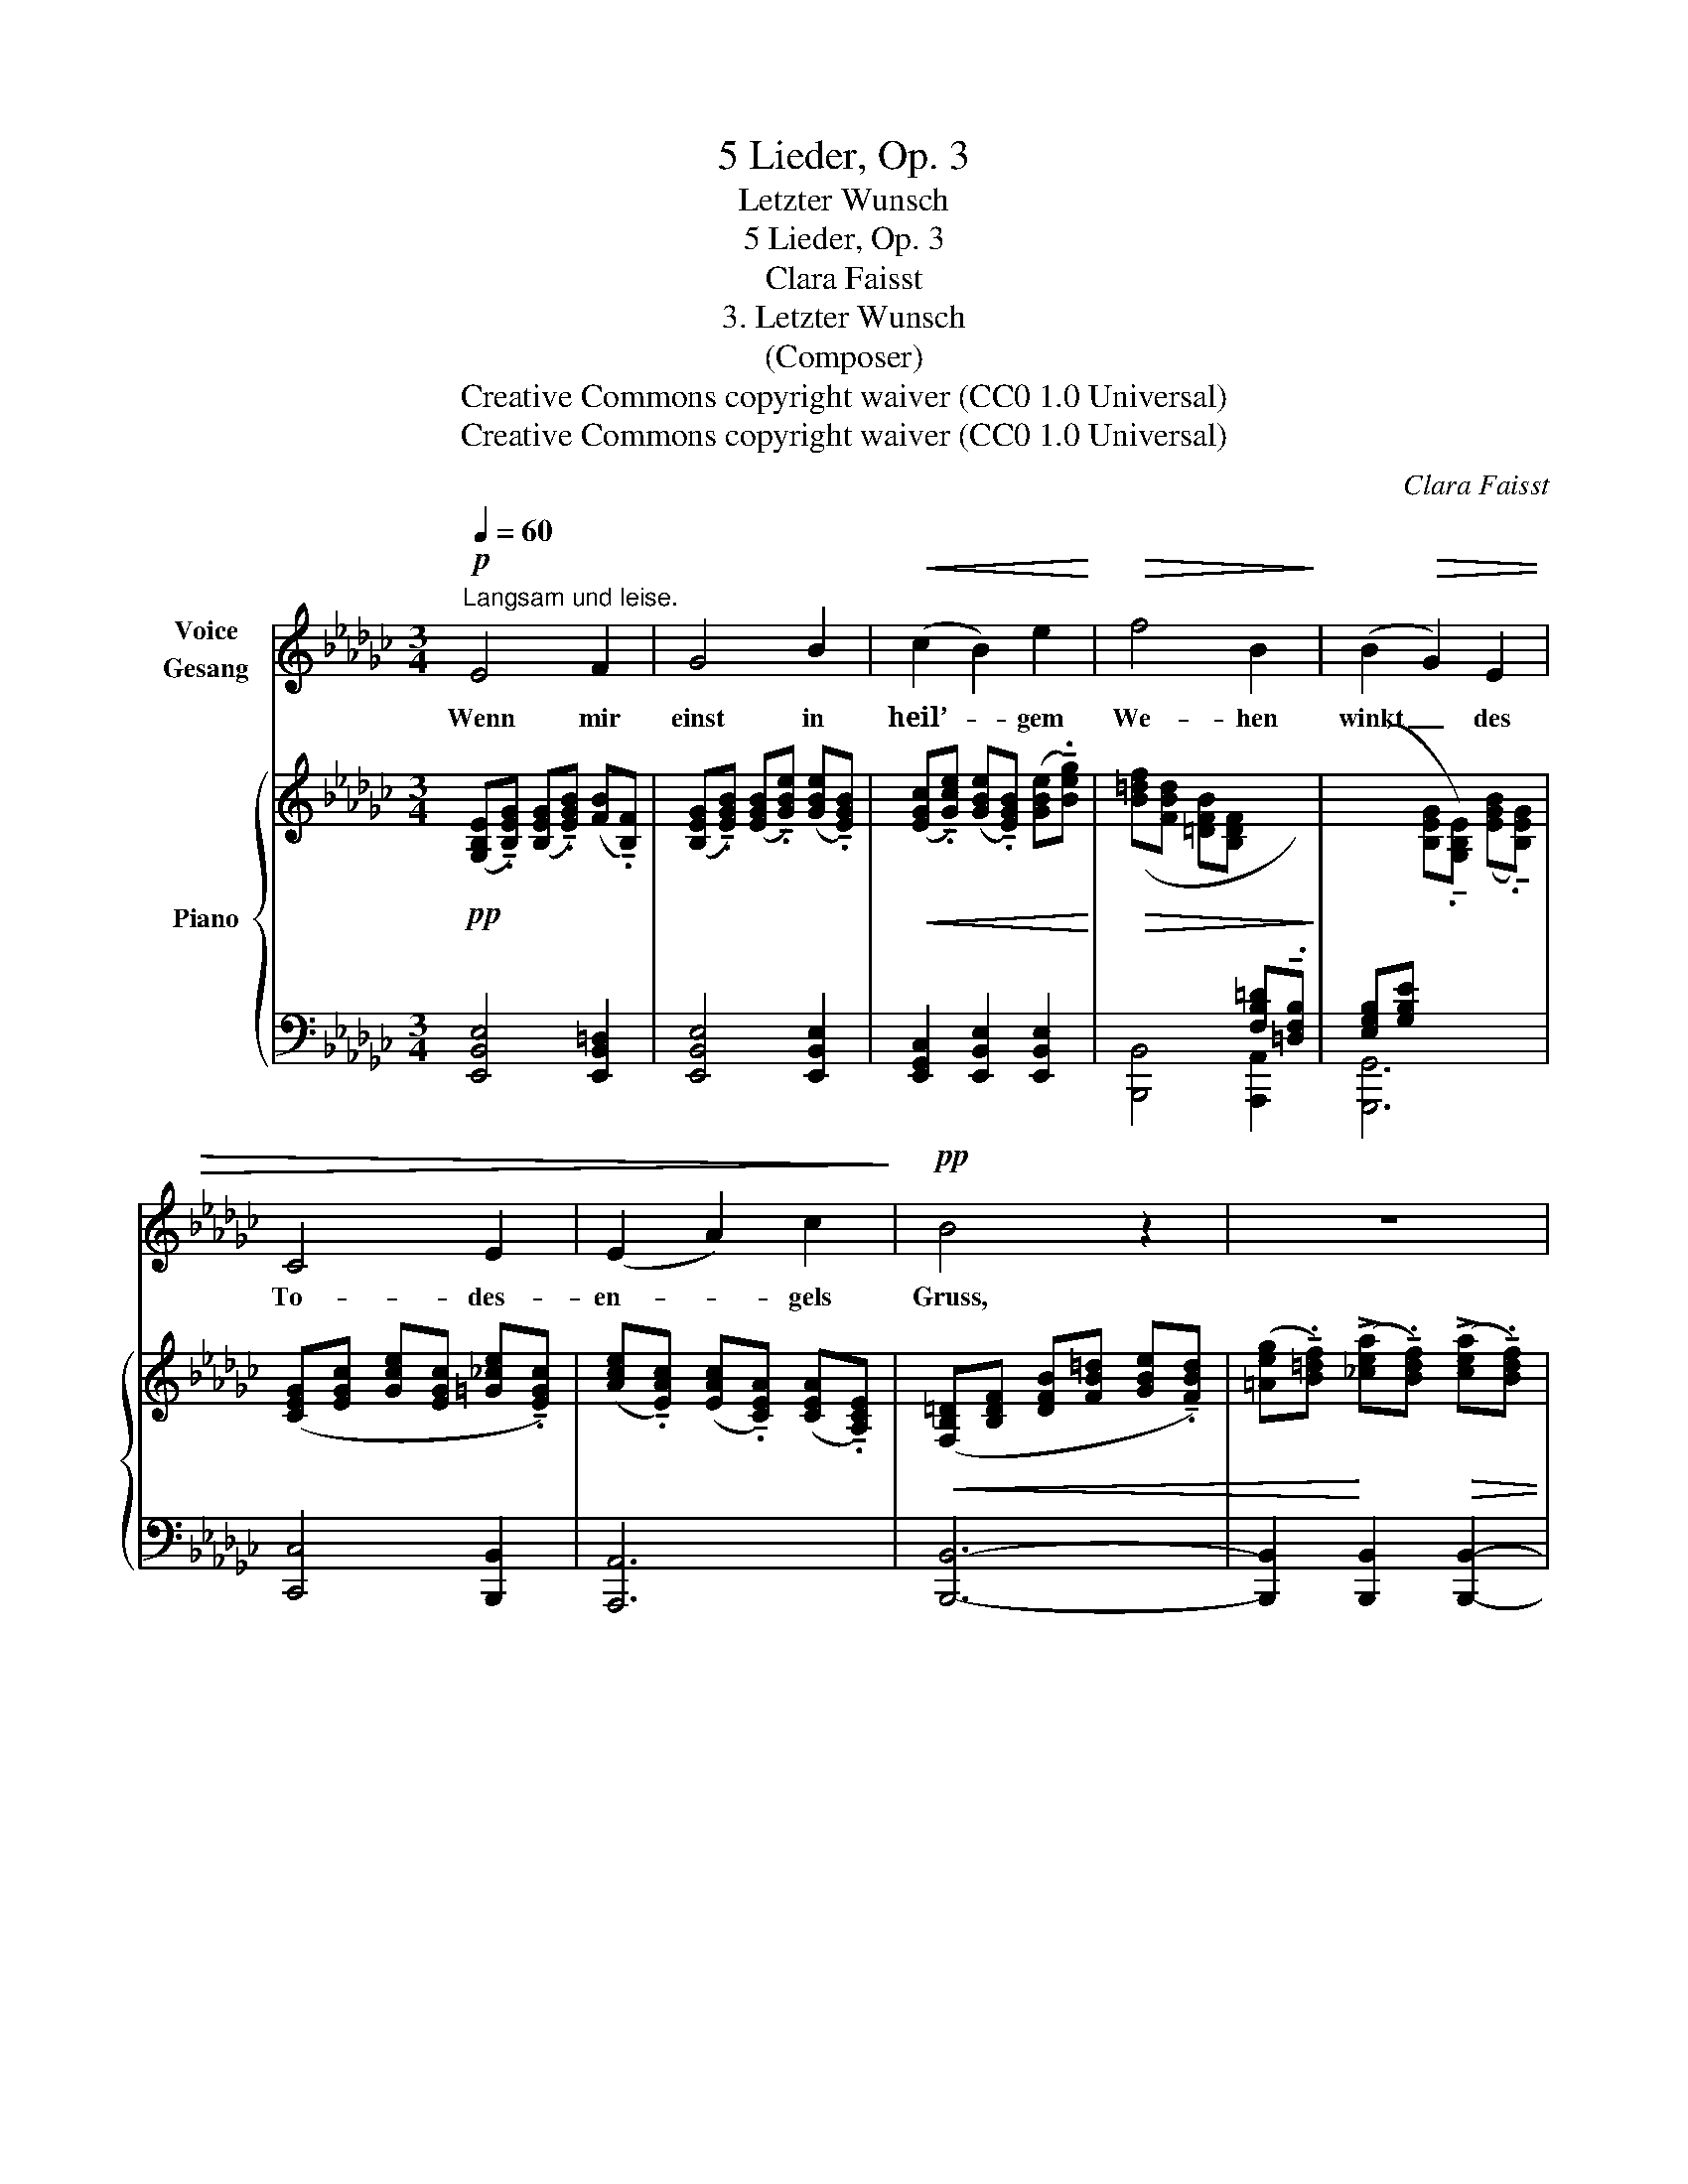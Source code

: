 X:1
T:5 Lieder, Op. 3
T:Letzter Wunsch
T:5 Lieder, Op. 3
T:Clara Faisst
T:3. Letzter Wunsch
T:(Composer)
T:Creative Commons copyright waiver (CC0 1.0 Universal)
T:Creative Commons copyright waiver (CC0 1.0 Universal)
C:Clara Faisst
Z:Clara Faisst
Z:Creative Commons copyright waiver (CC0 1.0 Universal)
%%score 1 { ( 2 4 ) | ( 3 5 ) }
L:1/8
Q:1/4=60
M:3/4
K:Gb
V:1 treble nm="Voice\nGesang"
V:2 treble nm="Piano"
V:4 treble 
V:3 bass 
V:5 bass 
V:1
"^Langsam und leise."!p! E4 F2 | G4 B2 |!<(! (c2 B2) e2!<)! |!>(! f4 B2!>)! | (B2!>(! G2) E2 | %5
w: Wenn mir|einst in|heil’- * gem|We- hen|winkt _ des|
 C4 E2 | (E2 A2) c2!>)! |!pp! B4 z2 | z6 | z6 | z6 |!pp! B,4 B,2 | (C2 E2) G2 |!>(! (C2 B,2) =A,2 | %14
w: To- des-|en- * gels|Gruss,||||wenn durch’s|dun- * kle|Tal _ ich|
[Q:1/4=58] B,4[Q:1/4=56] B, z!>)! |!p![Q:1/4=60] B4 B2 |!<(! (B2 c2) B2!<)! | e4!>(! G2!>)! | %18
w: ge- hen,|von der|Welt _ ich|schei- den|
[Q:1/4=58] (G4[Q:1/4=56] F) z ||[K:Eb]!p![Q:1/4=60] F4 F2 | (G2 B2) e2 | e2 (fe) (cA) | =A4 B2 | %23
w: muss: _|dann möcht’|je- * ne|sü- * * sse _|Wei- se|
!<(! (_c2!<)! e2)!>(! c2!>)! | B4 E2 |"^ritard."[Q:1/4=58] (_c4[Q:1/4=52] B) A[Q:1/4=56] | %26
w: hö- * ren|ich zum|letz- * ten|
"^a tempo"[Q:1/4=60] G4 z2 |!p!!<(! E4 G2 | (A2 E2) =E2 | F4 F2!<)! | %30
w: Mal,|wäh- rend|mei- * ne|See- le|
!mp!!>(! ^F4"^nach     und     nach     immer     leiser     werdend" F2 | G4 G2 | A4!>)!!p! F2 | %33
w: lei- se|auf sich|schwingt zum|
!<(! (F4 B2-!<)! |[Q:1/4=58] B2!>(! A2) c2!>)! |[Q:1/4=56] e6[Q:1/4=52] | %36
w: Him- *|* * mels-|saal.|
[Q:1/4=48] z6[Q:1/4=46][Q:1/4=44][Q:1/4=40] | z6 |] %38
w: ||
V:2
!pp! ([G,B,E]!tenuto!.[B,EG]) ([B,EG]!tenuto!.[EGB]) ([FB]!tenuto!.[B,F]) | %1
 ([B,EG]!tenuto!.[EGB]) ([EGB]!tenuto!.[GBe]) ([GBe]!tenuto!.[EGB]) | %2
!<(! ([EGc]!tenuto!.[Gce]) ([GBe]!tenuto!.[EGB]) ([GBe]!tenuto!.[Beg])!<)! | %3
!>(! ([B=df][FBd] [=DFB][B,DF][I:staff +1] [F,B,=D]!tenuto!.[=D,F,B,])!>)! | %4
 ([E,G,B,][G,B,E][I:staff -1] [B,EG]!tenuto!.[G,B,E]) ([EGB]!tenuto!.[B,EG]) | %5
 ([CEG][EGc] [Gce][EGc] [=G_ce]!tenuto!.[EGc]) | %6
 ([Ace]!tenuto!.[EAc]) ([EAc]!tenuto!.[CEA]) ([CEA]!tenuto!.[A,CE]) | %7
!<(! ([F,B,=D][B,DF] [DFB][FB=d] [GBe]!tenuto!.[FBd]) | %8
 ([=Aeg]!tenuto!.[B=df])!<)! (!>![_cea]!tenuto!.[Bdf])!>(! (!>![cea]!tenuto!.[Bdf]) | %9
 ([GBe]!tenuto!.[FB=d]) ([EGc][=DFB] [EGc]!tenuto!.[DFB])!>)! | %10
 ([CEA][B,EG] [A,_CF][G,B,E][I:staff +1] [F,A,_D]!tenuto!.[E,G,C]) |!pp! ([=D,F,B,]4 [D,F,B,]2 | %12
 [E,G,C]2 [G,CE]2[I:staff -1] [CEG]2 | [EG]4 [EG]2 | ([EG]2 [=DF]2 [B,_DF]2)) | [B,DG]4 [B,DG]2 | %16
!<(! [B,EG]2 [CEA]2!<)!!>(! [B,EG]2 | [EG]4!>)! [EG]2 | %18
"^poco rit."!<(! ([EG]4!<)!!>(! [CEF])[=CEF]!>)! || %19
[K:Eb]!pp!!<(! ([B,DF]/D/F/B/"_dolciss." d/f/b/c'/!<)!!>(! b/f/d/B/)!>)! | %20
!<(! ([EG]/E/G/B/ e/g/b/e'/!<)!!>(! b/g/f/e/)!>)! | %21
!<(! ([Ace]/C/E/A/ c/e/a/c'/!<)!!>(! a/e/c/A/)!>)! | %22
!<(! z/ (E/G/B/ e/g/b/e'/!<)!!>(! b/g/e/B/)!>)! | z/!<(! (_C/E/A/ _c/e/a/g/!<)!!>(! a/e/c/A/)!>)! | %24
!<(! z/ (B,/E/G/ B/e/g/^f/!<)!!>(! g/e/B/G/)!>)! | %25
 z/!<(! (D/=F/_A/!<)! =B/d/=f/a/!>(! f/d/B/A/)!>)! | %26
"_leggiero"!<(! ([B,G]/[EB]/[B,G]/[EB]/ [B,G]/[EB]/[B,G]/[EB]/ [=B,G]/[E=B]/[B,G]/[EB]/)!<)! | %27
!pp!!<(! ([CG]/[Ec]/[CG]/[Ec]/ [Ec]/[Ge]/[Ec]/[Ge]/ [E_d]/[Ge]/[Ed]/[Ge]/) | %28
 ([Ec]/[Ae]/[Ec]/[Ae]/ [Ec]/[Ae]/[Ec]/[Ae]/ [=Ec]/[A=e]/[Ec]/[Ae]/) | %29
 ([Fc]/[Af]/[Fc]/[Af]/ [Fc]/[Af]/[Fc]/[Af]/ [F_d]/[Af]/[Fd]/[Af]/) | %30
 ([^F^c]/[=A^f]/[Fc]/[Af]/ [Fc]/[Af]/[Fc]/[Af]/ [F=d]/[Af]/[Fd]/[Af]/) | %31
 ([Gd]/[Bg]/[Gd]/!<)!!mp![Bg]/"_poco cresc." [Gd]/[Bg]/[Gd]/[Bg]/ [Ge]/[Bg]/[Ge]/[Bg]/) | %32
"_dimin." ([Ae]/[ca]/[Ae]/[ca]/ [Ae]/[ca]/[Ae]/[ca]/ [=Af]/[c=a]/[Af]/[ca]/) | %33
 ([Bf]/[db]/[Bf]/[db]/ [Bf]/[db]/[Bf]/[db]/ [db]/[fd']/[db]/[fd']/) | %34
 ([eb]/[ge']/[eb]/[ge']/ [ec']/[ae']/[ec']/[ae']/ [ec']/[ae']/[ec']/!p![ae']/) | %35
"_morendo   e   ritard."!>(!!8va(! [ge']/[bg']/[ge']/[bg']/ [ge']/[bg']/[ge']/[bg']/ [ge']/[bg']/[ge']/[bg']/ | %36
 [bg']/[e'b']/[bg']/[e'b']/ [bg']/[e'b']/[bg']/[e'b']/ [_c'a']/[e'_c'']/[c'a']/[e'c'']/!>)! | %37
!pp! !fermata![e'b'e'']4!8va)! z2 |] %38
V:3
 [E,,B,,E,]4 [E,,B,,=D,]2 | [E,,B,,E,]4 [E,,B,,E,]2 | [E,,G,,C,]2 [E,,B,,E,]2 [E,,B,,E,]2 | %3
 [B,,,B,,]4 [A,,,A,,]2 | [G,,,G,,]6 | [C,,C,]4 [B,,,B,,]2 | [A,,,A,,]6 | [B,,,B,,]6- | %8
 [B,,,B,,]2 [B,,,B,,]2 [B,,,B,,]2- | [B,,,B,,]2 [B,,,B,,]2 [B,,,B,,]2- | %10
 [B,,,B,,]2 [B,,,B,,]2 [B,,,B,,]2- | ([B,,,B,,].B,,, .B,,.B,,, .B,,.B,,,) | %12
 (.B,,.B,,, .B,,.B,,, .B,,.B,,,) | (.=A,,.=A,,, .B,,.B,,, .C,.C,,) | %14
 (.B,,.B,,, .B,,.B,,, .[B,,,B,,].[A,,,A,,]) | [G,,,G,,] [G,,,G,,]2 [G,,,G,,]2 [F,,,F,,] | %16
 [E,,,E,,] [E,,,E,,]2 [E,,,E,,]2 [D,,,D,,] | %17
 [C,,,C,,]!<(! [C,,C,]2 [C,,C,]2"_poco rit." [C,,C,]-!<)! | %18
!>(! [C,,C,] [B,,,B,,]2!>)! [=A,,,=A,,]2 [A,,,A,,] || %19
[K:Eb]"_una corda"!ped! B,,,/F,/B,/[I:staff -1]D/!ped-up! F/B/d/e/ d/B/F/D/ | %20
!ped! B,/[I:staff +1]G,/B,/[I:staff -1]E/!ped-up![I:staff +1][K:treble] G/B/e/g/ e/B/A/G/ | %21
[K:bass]!ped! A,,/E,/A,/C/!ped-up![I:staff -1] E/A/c/e/ c/A/E/C/ | %22
!ped![I:staff +1] z/ G,/B,/[I:staff -1]E/!ped-up![I:staff +1][K:treble] G/B/e/g/ e/B/G/E/ | %23
[K:bass]!ped! z/ E,/A,/_C/!ped-up![I:staff -1] E/A/_c/B/ c/A/E/C/ | %24
!ped![I:staff +1] z/ E,/G,/B,/[I:staff -1] E/!ped-up!G/B/=A/ B/G/E/B,/ | %25
!ped![I:staff +1] z/ F,/_A,/=B,/[I:staff -1] D/"^ritard."F/A/B/ A/F/D/=B,/!ped-up! | %26
[I:staff +1] ([E,,E,]4 [D,,D,]2 | [C,,C,]4 [_B,,,_B,,]2 | [A,,,A,,]4 [G,,,G,,]2 | %29
 [F,,,F,,]2 [A,,,A,,]2 [_D,,_D,]2) | ([=A,,,=A,,]2 [^F,,,^F,,]2 [=D,,,=D,,]2) | %31
 ([B,,,B,,]2 [G,,,G,,]2 [_D,,_D,]2) | ([C,,C,]2 [A,,,A,,]2 ([E,,E,]2) | %33
 ([D,,D,]2)"_diminuendo" [B,,,B,,]2 [A,,,A,,]2) | ([G,,,G,,]2 [A,,,A,,]2 [A,,E,]2) | %35
!ped! (.[E,,,E,,]/.E,,/.B,,/.E,/)[K:treble] (.B,/.E/.G/.B/) (.B,/.E/.G/.B/) | %36
 (.E/.G/.e/.g/) (.E/.G/.e/.g/)!ped-up!!ped! (.E/.A/.e/.a/)!ped-up! | %37
!ped! !fermata![EBg]4 z2!ped-up! |] %38
V:4
 x6 | x6 | x6 | x6 | x6 | x6 | x6 | x6 | x6 | x6 | x6 | x6 | x6 | _C2 B,2 =A,2 | B,4 x2 | x6 | x6 | %17
 C C2 B,CB, | =A,B,C=C- x2 ||[K:Eb] x6 | x6 | x6 | x6 | x6 | x6 | x6 | x6 | x6 | x6 | x6 | x6 | %31
 x6 | x6 | x6 | x6 |!8va(! x6 | x6 | x4!8va)! x2 |] %38
V:5
 x6 | x6 | x6 | x6 | x6 | x6 | x6 | x6 | x6 | x6 | x6 | x6 | x6 | x6 | x6 | x6 | x6 | x6 | x6 || %19
[K:Eb] B,,,6 | E,,6[K:treble] |[K:bass] A,,6 | E,,6[K:treble] |[K:bass] E,,6 | E,,6 | E,,6 | x6 | %27
 x6 | x6 | x6 | x6 | x6 | x6 | x6 | x6 | x2[K:treble] x4 | x6 | x6 |] %38

